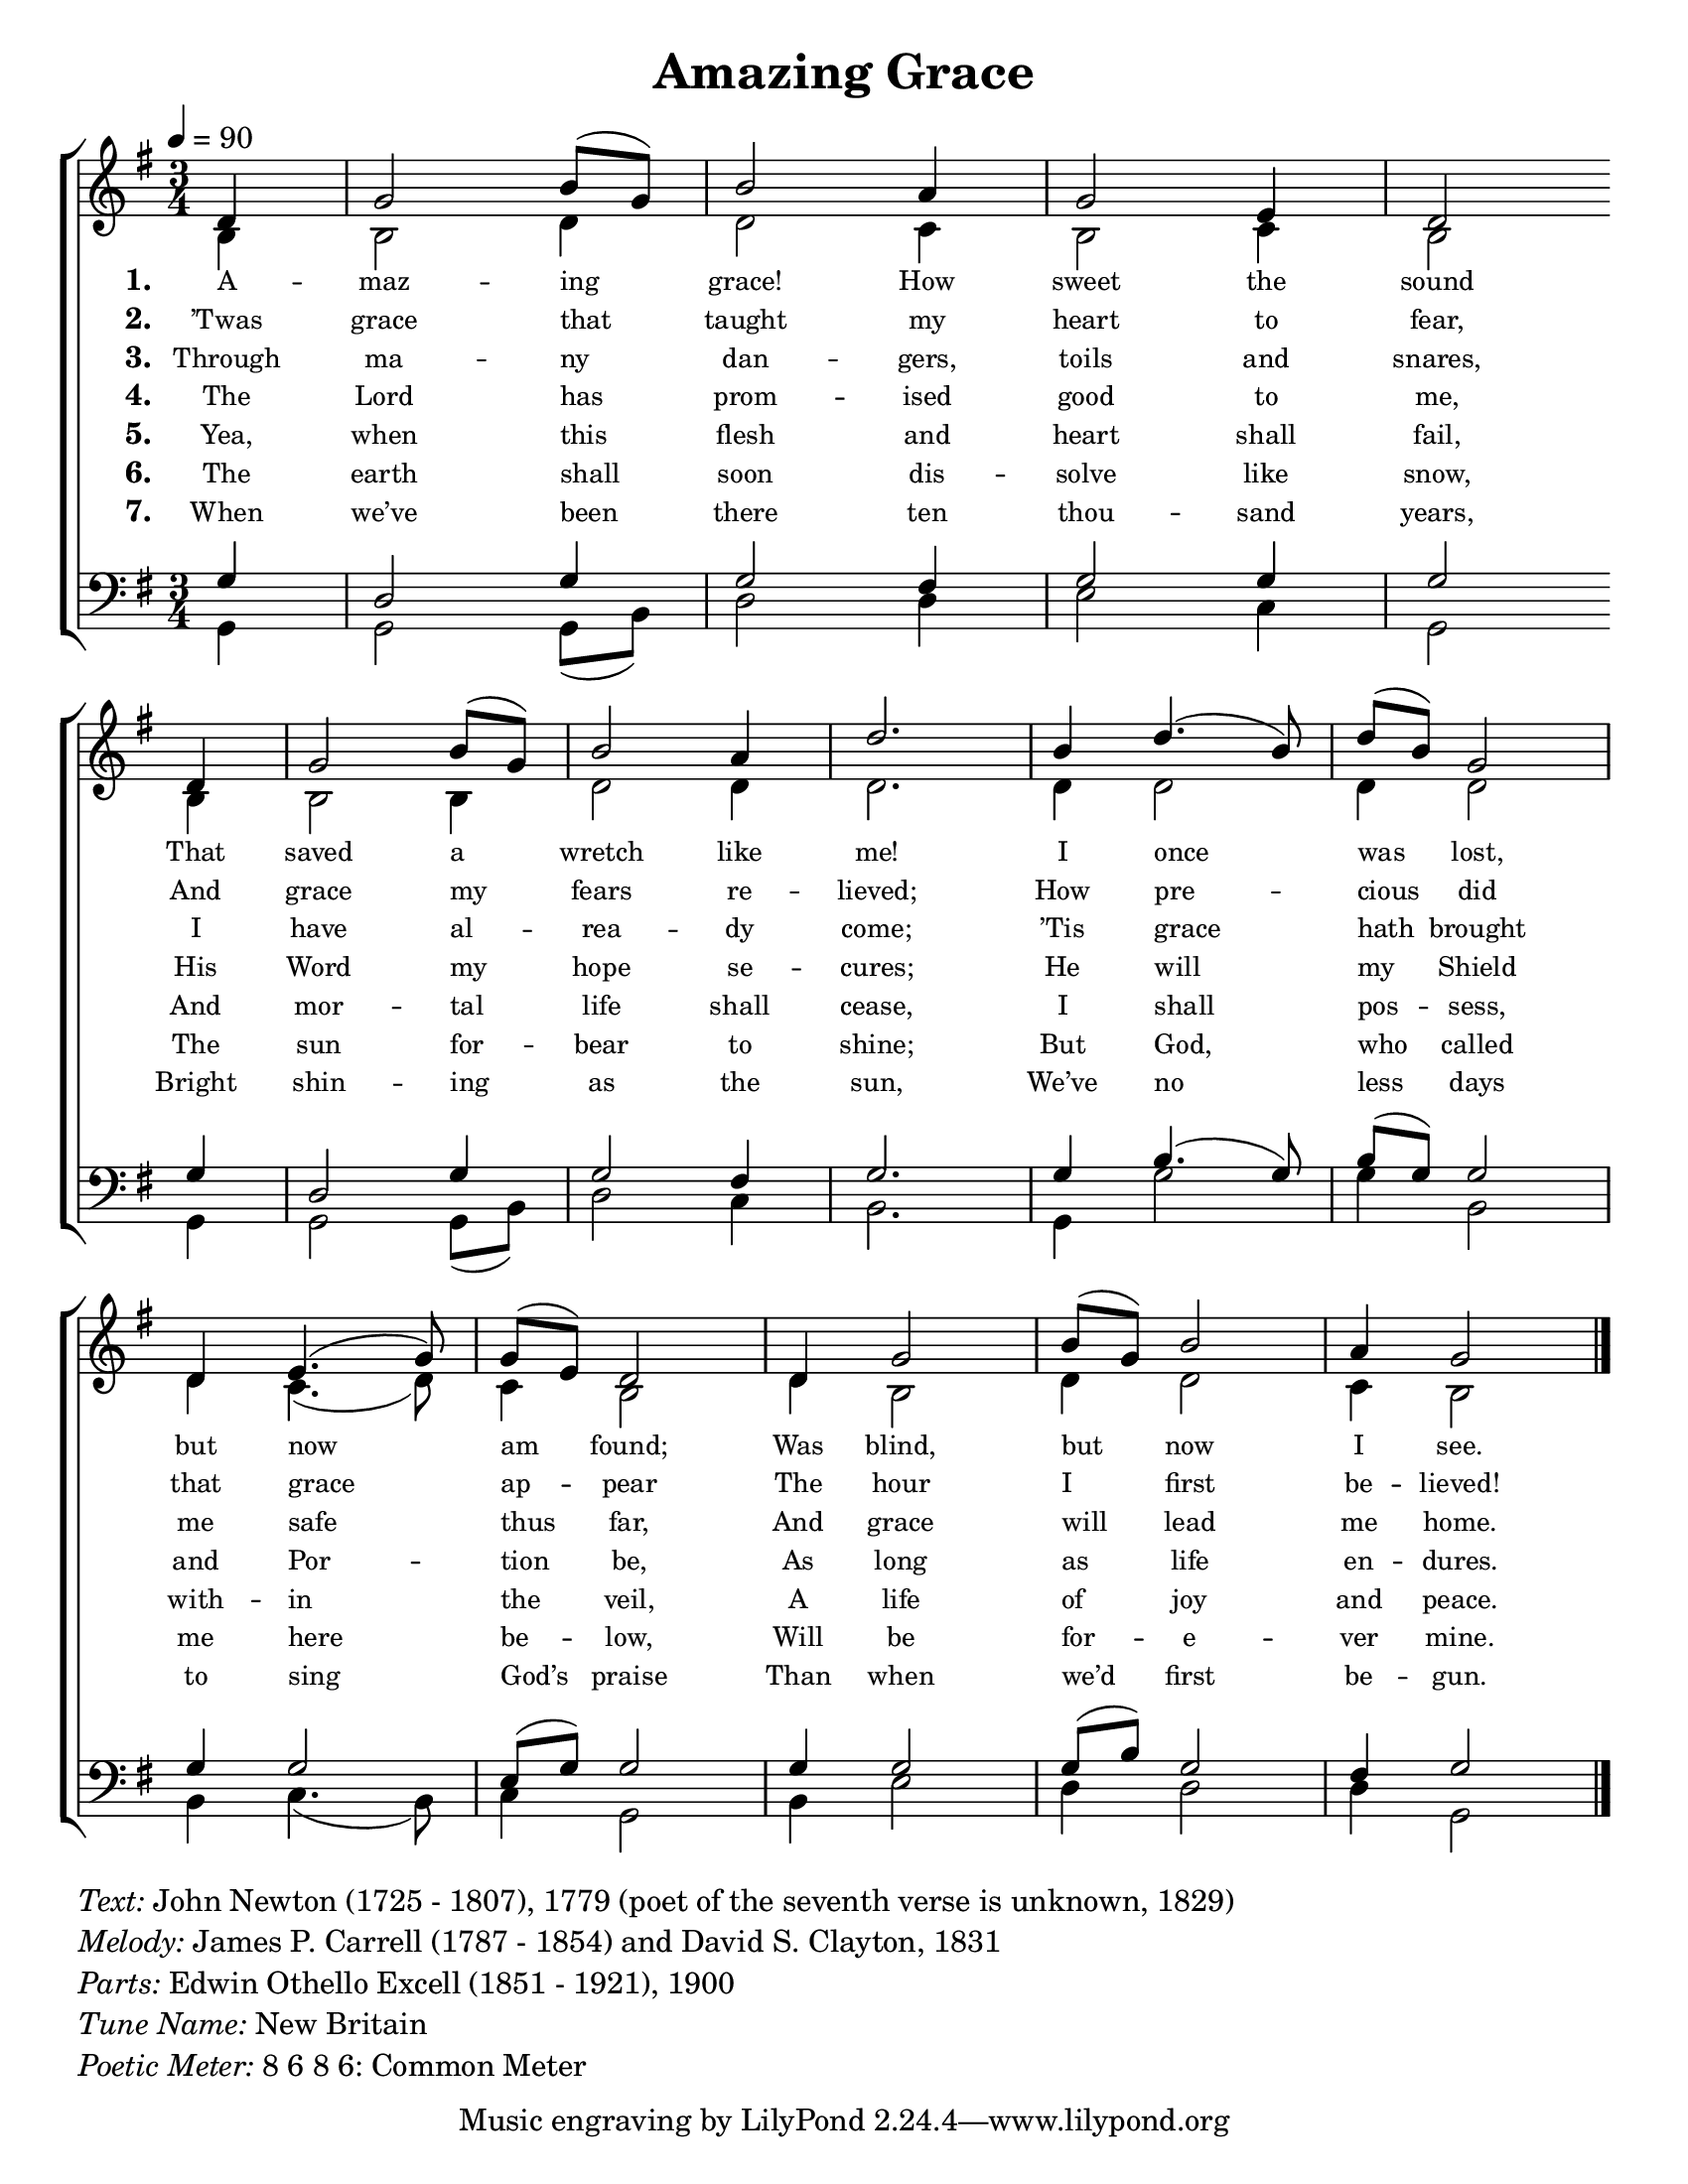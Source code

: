 \version "2.14.2"
#(set-default-paper-size "letter")
#(ly:set-option 'point-and-click #f)
#(ly:set-option 'delete-intermediate-files #t)

\paper { indent = 0.0 }
\header { 
    title = "Amazing Grace" 
}

keyTime = { 
    \key g \major 
    \time 3/4 
    \tempo 4 = 90 
    \partial 4 
	\override Score . LyricText #'font-size = #-1
	\override Score . LyricHyphen #'minimum-distance = #1
	\override Score . LyricSpace #'minimum-distance = #0.8
}
%\override Score.MetronomeMark #'stencil = #point-stencil

SopranoMusic = {
	d'4 g'2 b'8 (g') b'2
	a'4 g'2 e'4 d'2 \bar "" \break
	d'4 g'2 b'8 (g') b'2 a'4 d''2.
	b'4 d''4. (b'8) d''8 (b') g'2 \break
	d'4 e'4. (g'8) g'8 (e') d'2
	d'4 g'2 b'8 (g') b'2 a'4 g'2
	\bar "|."
}
AltoMusic = {
	b4 b2 d'4 d'2
	c'4 b2 c'4 b2
	b4 b2 b4 d'2 d'4 d'2.
	d'4 d'2 d'4 d'2
	d'4 c'4. (d'8) c'4 b2
	d'4 b2 d'4 d'2 c'4 b2
}
TenorMusic = {
	g4 d2 g4 g2
	fis4 g2 g4 g2
	g4 d2 g4 g2 fis4 g2.
	g4 b4. (g8) b8 (g) g2
	g4 g2 e8 (g) g2
	g4 g2 g8 (b) g2 fis4 g2
}
BassMusic = {
	g,4 g,2 g,8 (b,) d2
	d4 e2 c4 g,2
	g,4 g,2 g,8 (b,) d2 c4 b,2.
	g,4 g2 g4 b,2
	b,4 c4. (b,8) c4 g,2
	b,4 e2 d4 d2 d4 g,2
}

VerseOne = \lyricmode {
	\set stanza = "1. "
	A -- maz -- ing grace! How sweet the sound
	That saved a wretch like me!
	I once was lost, but now am found;
	Was blind, but now I see.
}
VerseTwo = \lyricmode {
	\set stanza = "2. "
	’Twas grace that taught my heart to fear,
	And grace my fears re -- lieved;
	How pre -- cious did that grace ap -- pear
	The hour I first be -- lieved!
}
VerseThree = \lyricmode {
	\set stanza = "3. "
	Through ma -- ny dan -- gers, toils and snares,
	I have al -- rea -- dy come;
	’Tis grace hath brought me safe thus far,
	And grace will lead me home.
}
VerseFour = \lyricmode {
	\set stanza = "4. "
	The Lord has prom -- ised good to me,
	His Word my hope se -- cures;
	He will my Shield and Por -- tion be,
	As long as life en -- dures.
}
VerseFive = \lyricmode {
	\set stanza = "5. "
	Yea, when this flesh and heart shall fail,
	And mor -- tal life shall cease,
	I shall pos -- sess, with -- in the veil,
	A life of joy and peace.
}
VerseSix = \lyricmode {
	\set stanza = "6. "
	The earth shall soon dis -- solve like snow,
	The sun for -- bear to shine;
	But God, who called me here be -- low,
	Will be for -- e -- ver mine.
}
VerseSeven = \lyricmode {
	\set stanza = "7. "
	When we’ve been there ten thou -- sand years,
	Bright shin -- ing as the sun,
	We’ve no less days to sing God’s praise
	Than when we’d first be -- gun.
}

\score {
	\new ChoirStaff	<<
		\new Staff <<
			\clef "treble"
			\new Voice = "Sop" { \voiceOne \keyTime	\SopranoMusic }
			\new Voice = "Alto" { \voiceTwo \AltoMusic }
			\new Lyrics \lyricsto "Sop" { \VerseOne }
			\new Lyrics \lyricsto "Sop" { \VerseTwo }
			\new Lyrics \lyricsto "Sop" { \VerseThree }
			\new Lyrics \lyricsto "Sop" { \VerseFour }
			\new Lyrics \lyricsto "Sop" { \VerseFive }
			\new Lyrics \lyricsto "Sop" { \VerseSix }
			\new Lyrics \lyricsto "Sop" { \VerseSeven }
		>>
		\new Staff <<
			\clef bass
			\new Voice = "Tenor" { \voiceOne \keyTime \TenorMusic }
			\new Voice = "Bass" { \voiceTwo \BassMusic }
		>>
	>>
	\layout {	
		\context {
			\Score \remove "Bar_number_engraver"
		}
	}
}

\markup {
	\column {
		\line{\italic Text: John Newton (1725 - 1807), 1779 (poet of the seventh verse is unknown, 1829)}
		\line{\italic Melody: James P. Carrell (1787 - 1854) and David S. Clayton, 1831}
		\line{\italic Parts: Edwin Othello Excell (1851 - 1921), 1900}
		\line{\italic {Tune Name:} New Britain}
		\line{\italic {Poetic Meter:} 8 6 8 6: Common Meter}
	}
}

